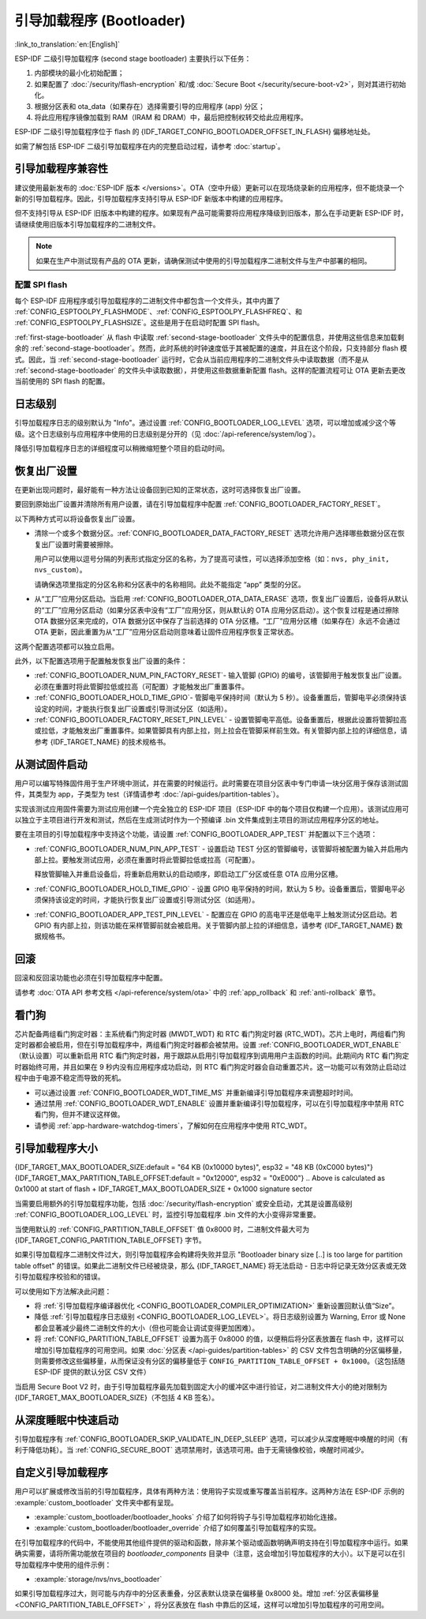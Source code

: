 引导加载程序 (Bootloader)
==========================

:link_to_translation:`en:[English]`

ESP-IDF 二级引导加载程序 (second stage bootloader) 主要执行以下任务：

1. 内部模块的最小化初始配置；
2. 如果配置了 :doc:`/security/flash-encryption` 和/或 :doc:`Secure Boot </security/secure-boot-v2>`，则对其进行初始化。
3. 根据分区表和 ota_data（如果存在）选择需要引导的应用程序 (app) 分区；
4. 将此应用程序镜像加载到 RAM（IRAM 和 DRAM）中，最后把控制权转交给此应用程序。

ESP-IDF 二级引导加载程序位于 flash 的 {IDF_TARGET_CONFIG_BOOTLOADER_OFFSET_IN_FLASH} 偏移地址处。

如需了解包括 ESP-IDF 二级引导加载程序在内的完整启动过程，请参考 :doc:`startup`。

.. _bootloader-compatibility:

引导加载程序兼容性
-------------------

建议使用最新发布的 :doc:`ESP-IDF 版本 </versions>`。OTA（空中升级）更新可以在现场烧录新的应用程序，但不能烧录一个新的引导加载程序。因此，引导加载程序支持引导从 ESP-IDF 新版本中构建的应用程序。

但不支持引导从 ESP-IDF 旧版本中构建的程序。如果现有产品可能需要将应用程序降级到旧版本，那么在手动更新 ESP-IDF 时，请继续使用旧版本引导加载程序的二进制文件。

.. note::

    如果在生产中测试现有产品的 OTA 更新，请确保测试中使用的引导加载程序二进制文件与生产中部署的相同。

.. only:: esp32

    ESP-IDF V2.1 之前的版本
    ^^^^^^^^^^^^^^^^^^^^^^^^^^^^^

    与新版本相比，ESP-IDF V2.1 之前的版本构建的引导加载程序对硬件的配置更少。使用这些早期 ESP-IDF 版本的引导加载程序并构建新应用程序时，请启用配置选项 :ref:`CONFIG_APP_COMPATIBLE_PRE_V2_1_BOOTLOADERS`。

    ESP-IDF V3.1 之前的版本
    ^^^^^^^^^^^^^^^^^^^^^^^^^^^^^

    ESP-IDF V3.1 之前的版本构建的引导加载程序不支持分区表二进制文件中的 MD5 校验。使用这些 ESP-IDF 版本的引导加载程序并构建新应用程序时，请启用配置选项 :ref:`CONFIG_APP_COMPATIBLE_PRE_V3_1_BOOTLOADERS`。

    ESP-IDF V5.1 之前的版本
    ^^^^^^^^^^^^^^^^^^^^^^^^^^

    ESP-IDF V5.1 之前的版本构建的引导加载程序不支持 :ref:`CONFIG_ESP_SYSTEM_ESP32_SRAM1_REGION_AS_IRAM`。使用这些 ESP-IDF 版本的引导加载程序并构建新应用程序时，不应使用该选项。


配置 SPI flash
^^^^^^^^^^^^^^^^^^^^^^^

每个 ESP-IDF 应用程序或引导加载程序的二进制文件中都包含一个文件头，其中内置了 :ref:`CONFIG_ESPTOOLPY_FLASHMODE`、:ref:`CONFIG_ESPTOOLPY_FLASHFREQ`、和 :ref:`CONFIG_ESPTOOLPY_FLASHSIZE`。这些是用于在启动时配置 SPI flash。

:ref:`first-stage-bootloader` 从 flash 中读取 :ref:`second-stage-bootloader` 文件头中的配置信息，并使用这些信息来加载剩余的 :ref:`second-stage-bootloader`。然而，此时系统的时钟速度低于其被配置的速度，并且在这个阶段，只支持部分 flash 模式。因此，当 :ref:`second-stage-bootloader` 运行时，它会从当前应用程序的二进制文件头中读取数据（而不是从 :ref:`second-stage-bootloader` 的文件头中读取数据），并使用这些数据重新配置 flash。这样的配置流程可让 OTA 更新去更改当前使用的 SPI flash 的配置。

.. only:: esp32

    ESP-IDF V4.0 版本之前的引导加载程序使用其自身的文件头来配置 SPI flash，这意味着无法在 OTA 更新时更改 SPI flash 配置。为了与旧版本的引导加载程序兼容，应用程序在其启动期间使用应用程序文件头中的配置信息重新初始化 flash 配置。

日志级别
---------

引导加载程序日志的级别默认为 "Info"。通过设置 :ref:`CONFIG_BOOTLOADER_LOG_LEVEL` 选项，可以增加或减少这个等级。这个日志级别与应用程序中使用的日志级别是分开的（见 :doc:`/api-reference/system/log`）。

降低引导加载程序日志的详细程度可以稍微缩短整个项目的启动时间。

恢复出厂设置
------------

在更新出现问题时，最好能有一种方法让设备回到已知的正常状态，这时可选择恢复出厂设置。

要回到原始出厂设置并清除所有用户设置，请在引导加载程序中配置 :ref:`CONFIG_BOOTLOADER_FACTORY_RESET`。

以下两种方式可以将设备恢复出厂设置。

- 清除一个或多个数据分区。:ref:`CONFIG_BOOTLOADER_DATA_FACTORY_RESET` 选项允许用户选择哪些数据分区在恢复出厂设置时需要被擦除。

  用户可以使用以逗号分隔的列表形式指定分区的名称，为了提高可读性，可以选择添加空格（如：``nvs, phy_init, nvs_custom``）。

  请确保选项里指定的分区名称和分区表中的名称相同。此处不能指定 “app” 类型的分区。

- 从“工厂”应用分区启动。当启用 :ref:`CONFIG_BOOTLOADER_OTA_DATA_ERASE` 选项，恢复出厂设置后，设备将从默认的“工厂”应用分区启动（如果分区表中没有“工厂”应用分区，则从默认的 OTA 应用分区启动）。这个恢复过程是通过擦除 OTA 数据分区来完成的，OTA 数据分区中保存了当前选择的 OTA 分区槽。“工厂”应用分区槽（如果存在）永远不会通过 OTA 更新，因此重置为从“工厂”应用分区启动则意味着让固件应用程序恢复正常状态。

这两个配置选项都可以独立启用。

此外，以下配置选项用于配置触发恢复出厂设置的条件：

- :ref:`CONFIG_BOOTLOADER_NUM_PIN_FACTORY_RESET`- 输入管脚 (GPIO) 的编号，该管脚用于触发恢复出厂设置。必须在重置时将此管脚拉低或拉高（可配置）才能触发出厂重置事件。

- :ref:`CONFIG_BOOTLOADER_HOLD_TIME_GPIO`- 管脚电平保持时间（默认为 5 秒）。设备重置后，管脚电平必须保持该设定的时间，才能执行恢复出厂设置或引导测试分区（如适用）。

- :ref:`CONFIG_BOOTLOADER_FACTORY_RESET_PIN_LEVEL` - 设置管脚电平高低。设备重置后，根据此设置将管脚拉高或拉低，才能触发出厂重置事件。如果管脚具有内部上拉，则上拉会在管脚采样前生效。有关管脚内部上拉的详细信息，请参考 {IDF_TARGET_NAME} 的技术规格书。

.. only:: SOC_RTC_FAST_MEM_SUPPORTED

    如果应用程序需要知道设备是否触发了出厂重置，可以通过调用 :cpp:func:`bootloader_common_get_rtc_retain_mem_factory_reset_state` 函数来确定：

    - 如果读取到设备出厂重置状态为 true，会返回状态 true，说明设备已经触发出厂重置。此后会重置状态为 false，以便后续的出厂重置触发判断。
    - 如果读取到设备出厂重置状态为 false，会返回状态 false，说明设备并未触发出厂重置，或者保存此状态的内存区域已失效。

    同时需要注意该功能需要占用部分 RTC FAST 内存（占用的内存与 :ref:`CONFIG_BOOTLOADER_SKIP_VALIDATE_IN_DEEP_SLEEP` 大小相同）。

.. only:: not SOC_RTC_FAST_MEM_SUPPORTED

    有时应用程序需要知道设备是否触发了出厂重置，但 {IDF_TARGET_NAME} 没有 RTC FAST 内存，因此没有相应的 API 可用于监测。然而也有方法实现出厂重置监测，比如，设置一个在出厂重置时会被引导加载程序擦除的 NVS 分区（需将此分区添加到 :ref:`CONFIG_BOOTLOADER_DATA_FACTORY_RESET` 中）。在这个 NVS 分区中保存一个令牌数据 "factory_reset_state"，让该令牌在应用程序中自增。"factory_reset_state" 为 0 时则表明触发了出厂重置。

.. _bootloader_boot_from_test_firmware:

从测试固件启动
-------------------

用户可以编写特殊固件用于生产环境中测试，并在需要的时候运行。此时需要在项目分区表中专门申请一块分区用于保存该测试固件，其类型为 app，子类型为 test（详情请参考 :doc:`/api-guides/partition-tables`）。

实现该测试应用固件需要为测试应用创建一个完全独立的 ESP-IDF 项目（ESP-IDF 中的每个项目仅构建一个应用）。该测试应用可以独立于主项目进行开发和测试，然后在生成测试时作为一个预编译 .bin 文件集成到主项目的测试应用程序分区的地址。

要在主项目的引导加载程序中支持这个功能，请设置 :ref:`CONFIG_BOOTLOADER_APP_TEST` 并配置以下三个选项：

- :ref:`CONFIG_BOOTLOADER_NUM_PIN_APP_TEST` - 设置启动 TEST 分区的管脚编号，该管脚将被配置为输入并启用内部上拉。要触发测试应用，必须在重置时将此管脚拉低或拉高（可配置）。

  释放管脚输入并重启设备后，将重新启用默认的启动顺序，即启动工厂分区或任意 OTA 应用分区槽。

- :ref:`CONFIG_BOOTLOADER_HOLD_TIME_GPIO` - 设置 GPIO 电平保持的时间，默认为 5 秒。设备重置后，管脚电平必须保持该设定的时间，才能执行恢复出厂设置或引导测试分区（如适用）。

- :ref:`CONFIG_BOOTLOADER_APP_TEST_PIN_LEVEL` - 配置应在 GPIO 的高电平还是低电平上触发测试分区启动。若 GPIO 有内部上拉，则该功能在采样管脚前就会被启用。关于管脚内部上拉的详细信息，请参考 {IDF_TARGET_NAME} 数据规格书。

回滚
--------

回滚和反回滚功能也必须在引导加载程序中配置。

请参考 :doc:`OTA API 参考文档 </api-reference/system/ota>` 中的 :ref:`app_rollback` 和 :ref:`anti-rollback` 章节。

.. _bootloader-watchdog:

看门狗
----------

芯片配备两组看门狗定时器：主系统看门狗定时器 (MWDT_WDT) 和 RTC 看门狗定时器 (RTC_WDT)。芯片上电时，两组看门狗定时器都会被启用，但在引导加载程序中，两组看门狗定时器都会被禁用。设置 :ref:`CONFIG_BOOTLOADER_WDT_ENABLE` （默认设置）可以重新启用 RTC 看门狗定时器，用于跟踪从启用引导加载程序到调用用户主函数的时间。此期间内 RTC 看门狗定时器始终可用，并且如果在 9 秒内没有应用程序成功启动，则 RTC 看门狗定时器会自动重置芯片。这一功能可以有效防止启动过程中由于电源不稳定而导致的死机。

- 可以通过设置 :ref:`CONFIG_BOOTLOADER_WDT_TIME_MS` 并重新编译引导加载程序来调整超时时间。
- 通过禁用 :ref:`CONFIG_BOOTLOADER_WDT_ENABLE` 设置并重新编译引导加载程序，可以在引导加载程序中禁用 RTC 看门狗，但并不建议这样做。
- 请参阅 :ref:`app-hardware-watchdog-timers`，了解如何在应用程序中使用 RTC_WDT。

.. _bootloader-size:

引导加载程序大小
---------------------

{IDF_TARGET_MAX_BOOTLOADER_SIZE:default = "64 KB (0x10000 bytes)", esp32 = "48 KB (0xC000 bytes)"}
{IDF_TARGET_MAX_PARTITION_TABLE_OFFSET:default = "0x12000", esp32 = "0xE000"}
.. Above is calculated as 0x1000 at start of flash + IDF_TARGET_MAX_BOOTLOADER_SIZE + 0x1000 signature sector

当需要启用额外的引导加载程序功能，包括 :doc:`/security/flash-encryption` 或安全启动，尤其是设置高级别 :ref:`CONFIG_BOOTLOADER_LOG_LEVEL` 时，监控引导加载程序 .bin 文件的大小变得非常重要。

当使用默认的 :ref:`CONFIG_PARTITION_TABLE_OFFSET` 值 0x8000 时，二进制文件最大可为 {IDF_TARGET_CONFIG_PARTITION_TABLE_OFFSET} 字节。

如果引导加载程序二进制文件过大，则引导加载程序会构建将失败并显示 "Bootloader binary size [..] is too large for partition table offset" 的错误。如果此二进制文件已经被烧录，那么 {IDF_TARGET_NAME} 将无法启动 - 日志中将记录无效分区表或无效引导加载程序校验和的错误。

可以使用如下方法解决此问题：

- 将 :ref:`引导加载程序编译器优化 <CONFIG_BOOTLOADER_COMPILER_OPTIMIZATION>` 重新设置回默认值“Size”。
- 降低 :ref:`引导加载程序日志级别 <CONFIG_BOOTLOADER_LOG_LEVEL>`。将日志级别设置为 Warning, Error 或 None 都会显著减少最终二进制文件的大小（但也可能会让调试变得更加困难）。
- 将 :ref:`CONFIG_PARTITION_TABLE_OFFSET` 设置为高于 0x8000 的值，以便稍后将分区表放置在 flash 中，这样可以增加引导加载程序的可用空间。如果 :doc:`分区表 </api-guides/partition-tables>` 的 CSV 文件包含明确的分区偏移量，则需要修改这些偏移量，从而保证没有分区的偏移量低于 ``CONFIG_PARTITION_TABLE_OFFSET + 0x1000``。（这包括随 ESP-IDF 提供的默认分区 CSV 文件）

当启用 Secure Boot V2 时，由于引导加载程序最先加载到固定大小的缓冲区中进行验证，对二进制文件大小的绝对限制为 {IDF_TARGET_MAX_BOOTLOADER_SIZE}（不包括 4 KB 签名）。

从深度睡眠中快速启动
----------------------

引导加载程序有 :ref:`CONFIG_BOOTLOADER_SKIP_VALIDATE_IN_DEEP_SLEEP` 选项，可以减少从深度睡眠中唤醒的时间（有利于降低功耗）。当 :ref:`CONFIG_SECURE_BOOT` 选项禁用时，该选项可用。由于无需镜像校验，唤醒时间减少。

.. only:: SOC_RTC_FAST_MEM_SUPPORTED

    在第一次启动时，引导加载程序将启动的应用程序的地址存储在 RTC FAST 存储器中。而在唤醒过程中，这个地址用于启动而无需任何检查，从而实现了快速加载。

.. only:: not SOC_RTC_FAST_MEM_SUPPORTED

    {IDF_TARGET_NAME} 没有 RTC 存储器，因此无法存储正在运行的分区状态。每次唤醒会读取整个分区表，并加载正确的应用程序，而不进行额外的检查，因而使得加载速度更快。

自定义引导加载程序
----------------------

用户可以扩展或修改当前的引导加载程序，具体有两种方法：使用钩子实现或重写覆盖当前程序。这两种方法在 ESP-IDF 示例的 :example:`custom_bootloader` 文件夹中都有呈现。

* :example:`custom_bootloader/bootloader_hooks` 介绍了如何将钩子与引导加载程序初始化连接。
* :example:`custom_bootloader/bootloader_override` 介绍了如何覆盖引导加载程序的实现。

在引导加载程序的代码中，不能使用其他组件提供的驱动和函数，除非某个驱动或函数明确声明支持在引导加载程序中运行。如果确实需要，请将所需功能放在项目的 `bootloader_components` 目录中（注意，这会增加引导加载程序的大小）。以下是可以在引导加载程序中使用的组件示例：

* :example:`storage/nvs/nvs_bootloader`

如果引导加载程序过大，则可能与内存中的分区表重叠，分区表默认烧录在偏移量 0x8000 处。增加 :ref:`分区表偏移量 <CONFIG_PARTITION_TABLE_OFFSET>` ，将分区表放在 flash 中靠后的区域，这样可以增加引导加载程序的可用空间。
